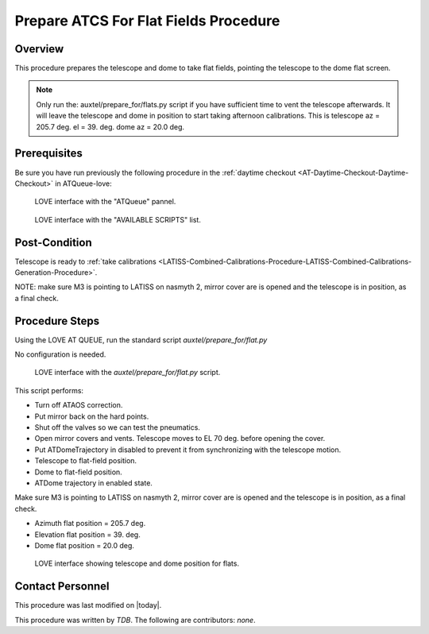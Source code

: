.. |author| replace:: *TDB*
.. If there are no contributors, write "none" between the asterisks. Do not remove the substitution.
.. |contributors| replace:: *none*

.. _AT-Calibrations-Prepare-ATCS-For-Flat-Fields-Procedure:

######################################
Prepare ATCS For Flat Fields Procedure
######################################

Overview
========

This procedure prepares the telescope and dome to take flat fields, pointing the telescope to the dome flat screen.

.. NOTE::
   Only run the: auxtel/prepare_for/flats.py script if you have sufficient time to vent the telescope afterwards. It will leave the telescope and dome in position to start taking afternoon calibrations. This is telescope az = 205.7 deg. el = 39. deg. dome az = 20.0 deg.


Prerequisites
=============
Be sure you have run previously the following procedure in the :ref:`daytime checkout <AT-Daytime-Checkout-Daytime-Checkout>` in ATQueue-love:



.. figure:: ../_static/love-mtqueue-atqueue-panel.png
     :name:  latiss-available-scripts-love

     LOVE interface with the "ATQueue" pannel.



.. figure:: ../_static/love-available-scripts.png
     :name:  latiss-available-scripts-love

     LOVE interface with the "AVAILABLE SCRIPTS" list.

    

Post-Condition
==============
Telescope is ready to :ref:`take calibrations <LATISS-Combined-Calibrations-Procedure-LATISS-Combined-Calibrations-Generation-Procedure>`.

NOTE: make sure M3 is pointing to LATISS on nasmyth 2, mirror cover are is opened and the telescope is in position, as a final check.

Procedure Steps
===============

Using the LOVE AT QUEUE, run the standard script `auxtel/prepare_for/flat.py`

No configuration is needed.





.. figure:: ../_static/love_prepare_for_flat.png
     :name: my-figure
      
     LOVE interface with the `auxtel/prepare_for/flat.py` script.

  

This script performs:

- Turn off ATAOS correction.
- Put mirror back on the hard points.
- Shut off the valves so we can test the pneumatics.
- Open mirror covers and vents. Telescope moves to EL 70 deg. before opening the cover.
- Put ATDomeTrajectory in disabled to prevent it from synchronizing with the telescope motion. 
- Telescope to flat-field position.
- Dome to flat-field position.
- ATDome trajectory in enabled state. 

Make sure M3 is pointing to LATISS on nasmyth 2, mirror cover are is opened and the telescope is in position, as a final check.

  
      
      
* Azimuth flat position = 205.7 deg.
* Elevation flat position = 39. deg.
* Dome flat position = 20.0 deg.



.. figure:: ../_static/love-dome-mount.png
     :name: telescope&dome position

     LOVE interface showing telescope and dome position for flats.


Contact Personnel
=================

This procedure was last modified on |today|.

This procedure was written by |author|.
The following are contributors: |contributors|.
